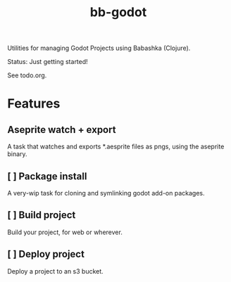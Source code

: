 #+title: bb-godot

Utilities for managing Godot Projects using Babashka (Clojure).

Status: Just getting started!

See todo.org.

* Features
** Aseprite watch + export
A task that watches and exports *.aesprite files as pngs, using the aseprite
binary.
** [ ] Package install
A very-wip task for cloning and symlinking godot add-on packages.
** [ ] Build project
Build your project, for web or wherever.
** [ ] Deploy project
Deploy a project to an s3 bucket.
